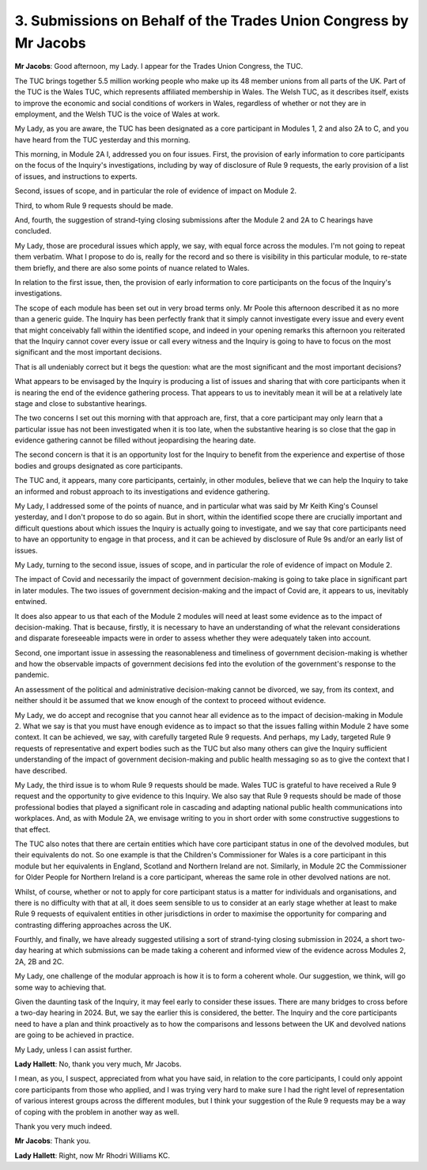 3. Submissions on Behalf of the Trades Union Congress by Mr Jacobs
==================================================================

**Mr Jacobs**: Good afternoon, my Lady. I appear for the Trades Union Congress, the TUC.

The TUC brings together 5.5 million working people who make up its 48 member unions from all parts of the UK. Part of the TUC is the Wales TUC, which represents affiliated membership in Wales. The Welsh TUC, as it describes itself, exists to improve the economic and social conditions of workers in Wales, regardless of whether or not they are in employment, and the Welsh TUC is the voice of Wales at work.

My Lady, as you are aware, the TUC has been designated as a core participant in Modules 1, 2 and also 2A to C, and you have heard from the TUC yesterday and this morning.

This morning, in Module 2A I, addressed you on four issues. First, the provision of early information to core participants on the focus of the Inquiry's investigations, including by way of disclosure of Rule 9 requests, the early provision of a list of issues, and instructions to experts.

Second, issues of scope, and in particular the role of evidence of impact on Module 2.

Third, to whom Rule 9 requests should be made.

And, fourth, the suggestion of strand-tying closing submissions after the Module 2 and 2A to C hearings have concluded.

My Lady, those are procedural issues which apply, we say, with equal force across the modules. I'm not going to repeat them verbatim. What I propose to do is, really for the record and so there is visibility in this particular module, to re-state them briefly, and there are also some points of nuance related to Wales.

In relation to the first issue, then, the provision of early information to core participants on the focus of the Inquiry's investigations.

The scope of each module has been set out in very broad terms only. Mr Poole this afternoon described it as no more than a generic guide. The Inquiry has been perfectly frank that it simply cannot investigate every issue and every event that might conceivably fall within the identified scope, and indeed in your opening remarks this afternoon you reiterated that the Inquiry cannot cover every issue or call every witness and the Inquiry is going to have to focus on the most significant and the most important decisions.

That is all undeniably correct but it begs the question: what are the most significant and the most important decisions?

What appears to be envisaged by the Inquiry is producing a list of issues and sharing that with core participants when it is nearing the end of the evidence gathering process. That appears to us to inevitably mean it will be at a relatively late stage and close to substantive hearings.

The two concerns I set out this morning with that approach are, first, that a core participant may only learn that a particular issue has not been investigated when it is too late, when the substantive hearing is so close that the gap in evidence gathering cannot be filled without jeopardising the hearing date.

The second concern is that it is an opportunity lost for the Inquiry to benefit from the experience and expertise of those bodies and groups designated as core participants.

The TUC and, it appears, many core participants, certainly, in other modules, believe that we can help the Inquiry to take an informed and robust approach to its investigations and evidence gathering.

My Lady, I addressed some of the points of nuance, and in particular what was said by Mr Keith King's Counsel yesterday, and I don't propose to do so again. But in short, within the identified scope there are crucially important and difficult questions about which issues the Inquiry is actually going to investigate, and we say that core participants need to have an opportunity to engage in that process, and it can be achieved by disclosure of Rule 9s and/or an early list of issues.

My Lady, turning to the second issue, issues of scope, and in particular the role of evidence of impact on Module 2.

The impact of Covid and necessarily the impact of government decision-making is going to take place in significant part in later modules. The two issues of government decision-making and the impact of Covid are, it appears to us, inevitably entwined.

It does also appear to us that each of the Module 2 modules will need at least some evidence as to the impact of decision-making. That is because, firstly, it is necessary to have an understanding of what the relevant considerations and disparate foreseeable impacts were in order to assess whether they were adequately taken into account.

Second, one important issue in assessing the reasonableness and timeliness of government decision-making is whether and how the observable impacts of government decisions fed into the evolution of the government's response to the pandemic.

An assessment of the political and administrative decision-making cannot be divorced, we say, from its context, and neither should it be assumed that we know enough of the context to proceed without evidence.

My Lady, we do accept and recognise that you cannot hear all evidence as to the impact of decision-making in Module 2. What we say is that you must have enough evidence as to impact so that the issues falling within Module 2 have some context. It can be achieved, we say, with carefully targeted Rule 9 requests. And perhaps, my Lady, targeted Rule 9 requests of representative and expert bodies such as the TUC but also many others can give the Inquiry sufficient understanding of the impact of government decision-making and public health messaging so as to give the context that I have described.

My Lady, the third issue is to whom Rule 9 requests should be made. Wales TUC is grateful to have received a Rule 9 request and the opportunity to give evidence to this Inquiry. We also say that Rule 9 requests should be made of those professional bodies that played a significant role in cascading and adapting national public health communications into workplaces. And, as with Module 2A, we envisage writing to you in short order with some constructive suggestions to that effect.

The TUC also notes that there are certain entities which have core participant status in one of the devolved modules, but their equivalents do not. So one example is that the Children's Commissioner for Wales is a core participant in this module but her equivalents in England, Scotland and Northern Ireland are not. Similarly, in Module 2C the Commissioner for Older People for Northern Ireland is a core participant, whereas the same role in other devolved nations are not.

Whilst, of course, whether or not to apply for core participant status is a matter for individuals and organisations, and there is no difficulty with that at all, it does seem sensible to us to consider at an early stage whether at least to make Rule 9 requests of equivalent entities in other jurisdictions in order to maximise the opportunity for comparing and contrasting differing approaches across the UK.

Fourthly, and finally, we have already suggested utilising a sort of strand-tying closing submission in 2024, a short two-day hearing at which submissions can be made taking a coherent and informed view of the evidence across Modules 2, 2A, 2B and 2C.

My Lady, one challenge of the modular approach is how it is to form a coherent whole. Our suggestion, we think, will go some way to achieving that.

Given the daunting task of the Inquiry, it may feel early to consider these issues. There are many bridges to cross before a two-day hearing in 2024. But, we say the earlier this is considered, the better. The Inquiry and the core participants need to have a plan and think proactively as to how the comparisons and lessons between the UK and devolved nations are going to be achieved in practice.

My Lady, unless I can assist further.

**Lady Hallett**: No, thank you very much, Mr Jacobs.

I mean, as you, I suspect, appreciated from what you have said, in relation to the core participants, I could only appoint core participants from those who applied, and I was trying very hard to make sure I had the right level of representation of various interest groups across the different modules, but I think your suggestion of the Rule 9 requests may be a way of coping with the problem in another way as well.

Thank you very much indeed.

**Mr Jacobs**: Thank you.

**Lady Hallett**: Right, now Mr Rhodri Williams KC.

